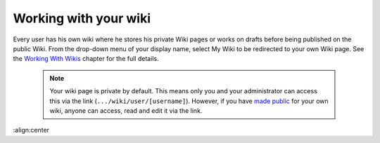 .. _Working-Wiki:

Working with your wiki
======================

Every user has his own wiki where he stores his private Wiki pages or
works on drafts before being published on the public Wiki. From the
drop-down menu of your display name, select My Wiki to be redirected to
your own Wiki page. See the `Working With
Wikis <#PLFUserGuide.WorkingWithWikis>`__ chapter for the full details.

|image0|

    .. note:: Your wiki page is private by default. This means only you and your administrator can access this via the link (``.../wiki/user/[username]``). 
				However, if you have `made public <#PLFUserGuide.WorkingWithWikis.ManagingContent.SpreadingContent.SharingLink.MakingPublic>`__
				for your own wiki, anyone can access, read and edit it via the link.

.. |image0| image:: images/wiki/user_wiki.png
:align:center
